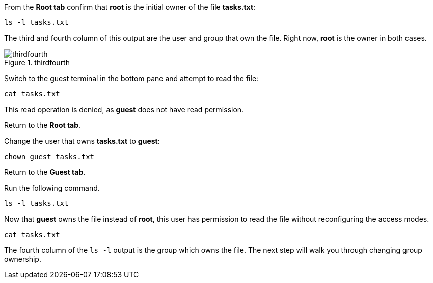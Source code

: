 From the *Root tab* confirm that *root* is the initial owner of the file
*tasks.txt*:

[source,bash]
----
ls -l tasks.txt
----

The third and fourth column of this output are the user and group that
own the file. Right now, *root* is the owner in both cases.

.thirdfourth
image::../assets/thirdandfourthcolumn.png[thirdfourth]

Switch to the guest terminal in the bottom pane and attempt to read the
file:

[source,bash]
----
cat tasks.txt
----

This read operation is denied, as *guest* does not have read permission.

Return to the *Root tab*.

Change the user that owns *tasks.txt* to *guest*:

[source,bash]
----
chown guest tasks.txt
----

Return to the *Guest tab*.

Run the following command.

[source,bash]
----
ls -l tasks.txt
----

Now that *guest* owns the file instead of *root*, this user has
permission to read the file without reconfiguring the access modes.

[source,bash]
----
cat tasks.txt
----

The fourth column of the `+ls -l+` output is the group which owns the
file. The next step will walk you through changing group ownership.
